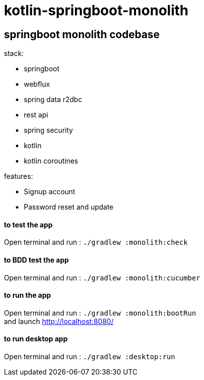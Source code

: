 = kotlin-springboot-monolith

== *springboot monolith codebase*

.stack:
* springboot
* webflux
* spring data r2dbc
* rest api
* spring security
* kotlin
* kotlin coroutines

.features:
* Signup account
* Password reset and update

==== **to test the app**
Open terminal and run : ```./gradlew :monolith:check```

==== **to BDD test the app**
Open terminal and run : ```./gradlew :monolith:cucumber```

==== **to run the app**
Open terminal and run : ```./gradlew :monolith:bootRun``` +
and launch http://localhost:8080/

==== **to run desktop app**
Open terminal and run : ```./gradlew :desktop:run``` +
